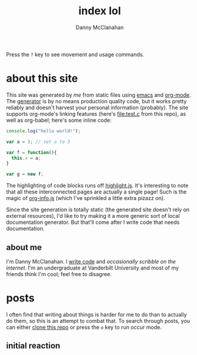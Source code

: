 #+STARTUP: showeverything
#+TITLE: index lol
#+AUTHOR: Danny McClanahan
#+EMAIL: (format "%s@%s.com" "danieldmcclanahan" "gmail")

Press the =?= key to see movement and usage commands.

* about this site

This site was generated by [[about me][me]] from static files using [[https://gnu.org/software/emacs][emacs]] and [[http://orgmode.org][org-mode]]. The [[https://github.com/cosmicexplorer/org-site-creator][generator]] is by no means production quality code, but it works pretty reliably and doesn't harvest your personal information (probably). The site supports org-mode's linking features (here's [[file:test.c]] from this repo), as well as org-babel; here's some inline code:
#+BEGIN_SRC javascript
console.log("hello world!");

var a = 3; // set a to 3

var f = function(){
  this.x = a;
}

var g = new f;
#+END_SRC

The highlighting of code blocks runs off [[https://highlightjs.org][highlight.js]]. It's interesting to note that all these interconnected pages are actually a single page! Such is the magic of [[https://github.com/cosmicexplorer/org-info-js][org-info.js]] (which I've sprinkled a little extra pizazz on).

Since the site generation is totally static (the generated site doesn't rely on external resources), I'd like to try making it a more generic sort of local documentation generator. But that'll come after I write code that needs documentation.

** about me

I'm Danny McClanahan. I [[https://github.com/cosmicexplorer][write code]] and [[posts][occasionally scribble on the internet]]. I'm an undergraduate at Vanderbilt University and most of my friends think I'm cool; feel free to disagree.

* posts

I often find that writing about things is harder for me to do than to actually do them, so this is an attempt to combat that. To search through posts, you can either [[https://github.com/cosmicexplorer/cosmicexplorer.github.io][clone this repo]] or press the =o= key to run occur mode.

** initial reaction
